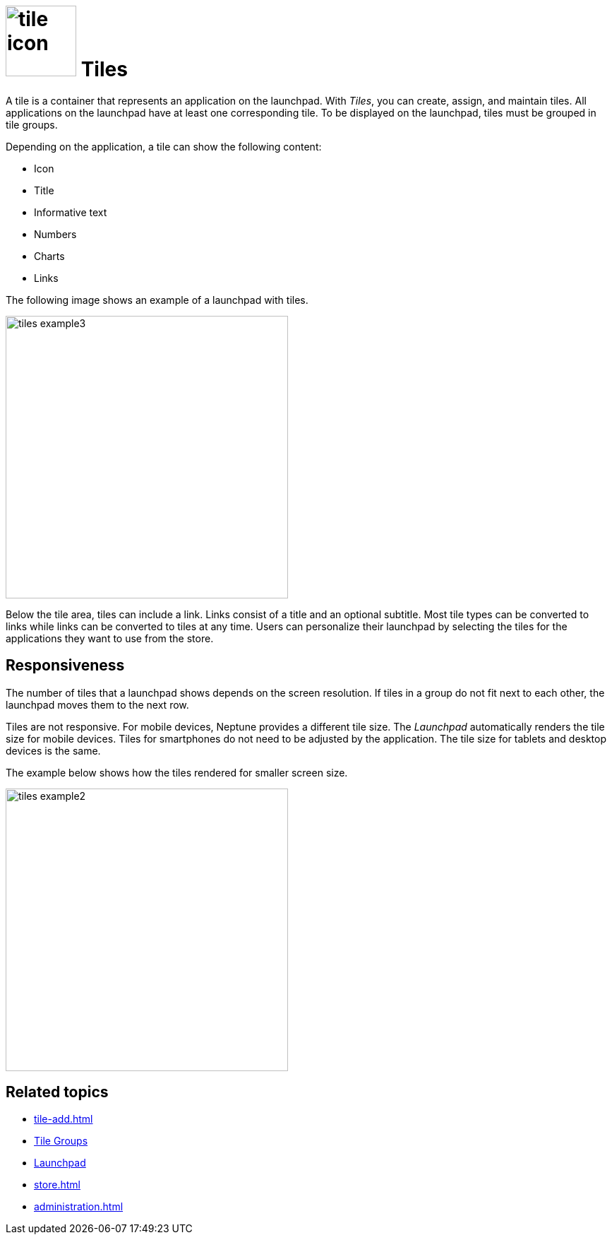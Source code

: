 = image:tile-icon.png[width=100] Tiles

A tile is a container that represents an application on the launchpad.
With _Tiles_, you can create, assign, and maintain tiles.
All applications on the launchpad have at least one corresponding tile.
To be displayed on the launchpad, tiles must be grouped in tile groups.

Depending on the application, a tile can show the following content:

* Icon
* Title
* Informative text
* Numbers
* Charts
* Links

The following image shows an example of a launchpad with tiles.

image::tiles_example3.png[width=400]

Below the tile area, tiles can include a link.
Links consist of a title and an optional subtitle.
Most tile types can be converted to links while links can be converted to tiles at any time.
Users can personalize their launchpad by selecting the tiles for the applications they want to use from the store.

== Responsiveness
The number of tiles that a launchpad shows depends on the screen resolution.
If tiles in a group do not fit next to each other, the launchpad moves them to the next row.

Tiles are not responsive.
For mobile devices, Neptune provides a different tile size.
The _Launchpad_ automatically renders the tile size for mobile devices.
Tiles for smartphones do not need to be adjusted by the application.
The tile size for tablets and desktop devices is the same.

The example below shows how the tiles rendered for smaller screen size.

image::tiles_example2.png[width=400]

== Related topics
* xref:tile-add.adoc[]
* xref:tile-groups.adoc[Tile Groups]
* xref:launchpad-concept.adoc[Launchpad]
* xref:store.adoc[]
* xref:administration.adoc[]
